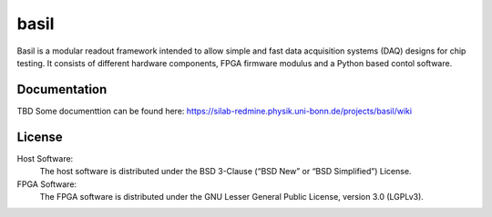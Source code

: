 ===============================================
basil
===============================================

Basil is a modular readout framework intended to allow simple and fast data acquisition systems (DAQ) designs for chip testing. 
It consists of different hardware components, FPGA firmware modulus and a Python based contol software.

Documentation
=============

TBD
Some documenttion can be found here: https://silab-redmine.physik.uni-bonn.de/projects/basil/wiki 

License
============

Host Software:
  The host software is distributed under the BSD 3-Clause (“BSD New” or “BSD Simplified”) License.

FPGA Software:
  The FPGA software is distributed under the GNU Lesser General Public License, version 3.0 (LGPLv3).
